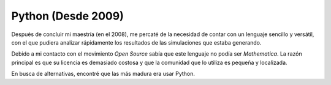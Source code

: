 .. -*- mode: rst; mode: flyspell; mode: auto-fill; mode: wiki-nav-*- 

===================
Python (Desde 2009)
===================

.. raw:: html

   <table border="0" id="front-page" align="center">
   <td width="74%">

Después de concluir mi maestría (en el 2008), me percaté de la necesidad de
contar con un lenguaje sencillo y versátil, con el que pudiera analizar
rápidamente los resultados de las simulaciones que estaba generando.

Debido a mi contacto con el movimiento *Open Source* sabía que este lenguaje no
podía ser *Mathematica*. La razón principal es que su licencia es demasiado
costosa y que la comunidad que lo utiliza es pequeña y localizada.

En busca de alternativas, encontré que las más madura era usar Python.

.. raw:: html
   </td>
   
   <td width="40%">
   <img id="python-logo" src="../_static/python.png">
   </td>
   </table>

..  LocalWords:  Python Open Source Mathematica static python src logo png td
..  LocalWords:  html width table
